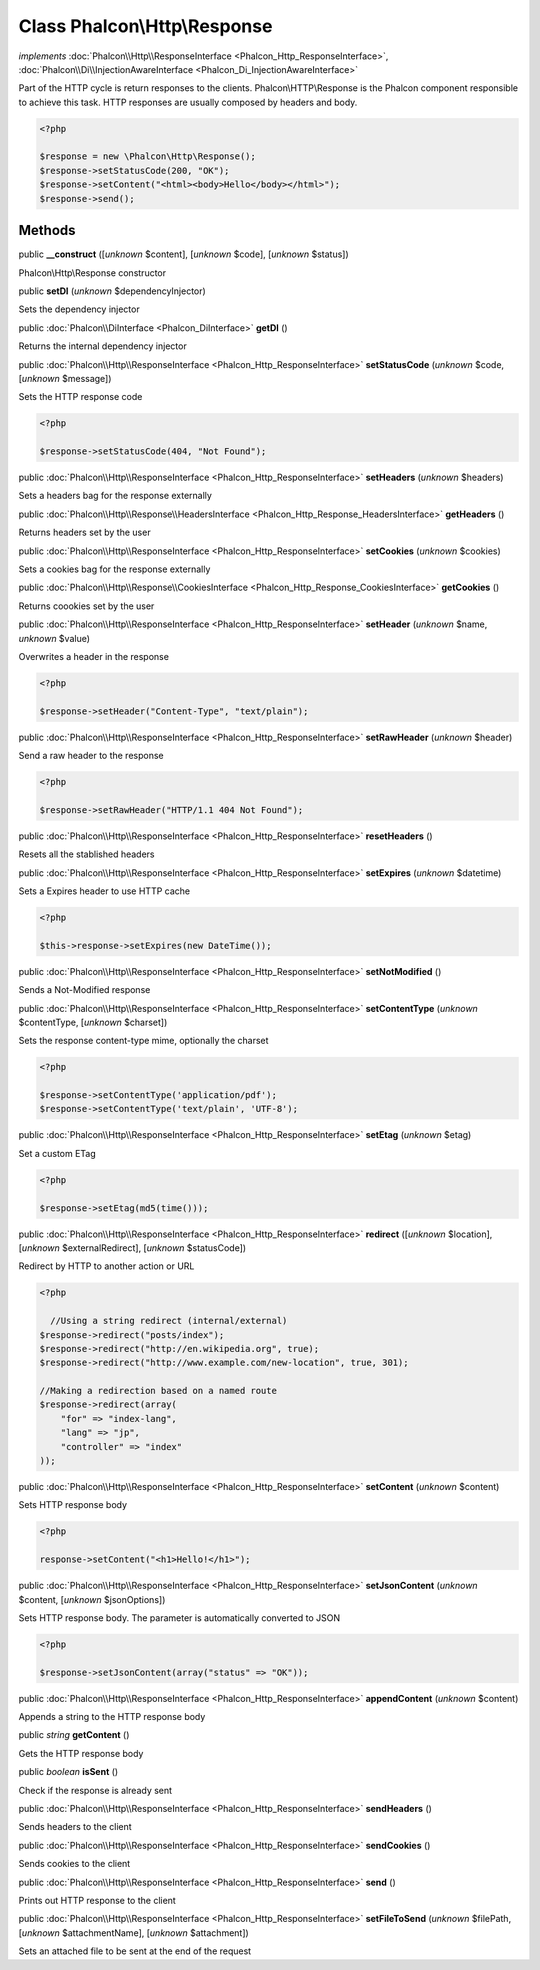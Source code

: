 Class **Phalcon\\Http\\Response**
=================================

*implements* :doc:`Phalcon\\Http\\ResponseInterface <Phalcon_Http_ResponseInterface>`, :doc:`Phalcon\\Di\\InjectionAwareInterface <Phalcon_Di_InjectionAwareInterface>`

Part of the HTTP cycle is return responses to the clients. Phalcon\\HTTP\\Response is the Phalcon component responsible to achieve this task. HTTP responses are usually composed by headers and body.  

.. code-block:: php

    <?php

    $response = new \Phalcon\Http\Response();
    $response->setStatusCode(200, "OK");
    $response->setContent("<html><body>Hello</body></html>");
    $response->send();



Methods
-------

public  **__construct** ([*unknown* $content], [*unknown* $code], [*unknown* $status])

Phalcon\\Http\\Response constructor



public  **setDI** (*unknown* $dependencyInjector)

Sets the dependency injector



public :doc:`Phalcon\\DiInterface <Phalcon_DiInterface>`  **getDI** ()

Returns the internal dependency injector



public :doc:`Phalcon\\Http\\ResponseInterface <Phalcon_Http_ResponseInterface>`  **setStatusCode** (*unknown* $code, [*unknown* $message])

Sets the HTTP response code 

.. code-block:: php

    <?php

    $response->setStatusCode(404, "Not Found");




public :doc:`Phalcon\\Http\\ResponseInterface <Phalcon_Http_ResponseInterface>`  **setHeaders** (*unknown* $headers)

Sets a headers bag for the response externally



public :doc:`Phalcon\\Http\\Response\\HeadersInterface <Phalcon_Http_Response_HeadersInterface>`  **getHeaders** ()

Returns headers set by the user



public :doc:`Phalcon\\Http\\ResponseInterface <Phalcon_Http_ResponseInterface>`  **setCookies** (*unknown* $cookies)

Sets a cookies bag for the response externally



public :doc:`Phalcon\\Http\\Response\\CookiesInterface <Phalcon_Http_Response_CookiesInterface>`  **getCookies** ()

Returns coookies set by the user



public :doc:`Phalcon\\Http\\ResponseInterface <Phalcon_Http_ResponseInterface>`  **setHeader** (*unknown* $name, *unknown* $value)

Overwrites a header in the response 

.. code-block:: php

    <?php

    $response->setHeader("Content-Type", "text/plain");




public :doc:`Phalcon\\Http\\ResponseInterface <Phalcon_Http_ResponseInterface>`  **setRawHeader** (*unknown* $header)

Send a raw header to the response 

.. code-block:: php

    <?php

    $response->setRawHeader("HTTP/1.1 404 Not Found");




public :doc:`Phalcon\\Http\\ResponseInterface <Phalcon_Http_ResponseInterface>`  **resetHeaders** ()

Resets all the stablished headers



public :doc:`Phalcon\\Http\\ResponseInterface <Phalcon_Http_ResponseInterface>`  **setExpires** (*unknown* $datetime)

Sets a Expires header to use HTTP cache 

.. code-block:: php

    <?php

    $this->response->setExpires(new DateTime());




public :doc:`Phalcon\\Http\\ResponseInterface <Phalcon_Http_ResponseInterface>`  **setNotModified** ()

Sends a Not-Modified response



public :doc:`Phalcon\\Http\\ResponseInterface <Phalcon_Http_ResponseInterface>`  **setContentType** (*unknown* $contentType, [*unknown* $charset])

Sets the response content-type mime, optionally the charset 

.. code-block:: php

    <?php

    $response->setContentType('application/pdf');
    $response->setContentType('text/plain', 'UTF-8');




public :doc:`Phalcon\\Http\\ResponseInterface <Phalcon_Http_ResponseInterface>`  **setEtag** (*unknown* $etag)

Set a custom ETag 

.. code-block:: php

    <?php

    $response->setEtag(md5(time()));




public :doc:`Phalcon\\Http\\ResponseInterface <Phalcon_Http_ResponseInterface>`  **redirect** ([*unknown* $location], [*unknown* $externalRedirect], [*unknown* $statusCode])

Redirect by HTTP to another action or URL 

.. code-block:: php

    <?php

      //Using a string redirect (internal/external)
    $response->redirect("posts/index");
    $response->redirect("http://en.wikipedia.org", true);
    $response->redirect("http://www.example.com/new-location", true, 301);
    
    //Making a redirection based on a named route
    $response->redirect(array(
    	"for" => "index-lang",
    	"lang" => "jp",
    	"controller" => "index"
    ));




public :doc:`Phalcon\\Http\\ResponseInterface <Phalcon_Http_ResponseInterface>`  **setContent** (*unknown* $content)

Sets HTTP response body 

.. code-block:: php

    <?php

    response->setContent("<h1>Hello!</h1>");




public :doc:`Phalcon\\Http\\ResponseInterface <Phalcon_Http_ResponseInterface>`  **setJsonContent** (*unknown* $content, [*unknown* $jsonOptions])

Sets HTTP response body. The parameter is automatically converted to JSON 

.. code-block:: php

    <?php

    $response->setJsonContent(array("status" => "OK"));




public :doc:`Phalcon\\Http\\ResponseInterface <Phalcon_Http_ResponseInterface>`  **appendContent** (*unknown* $content)

Appends a string to the HTTP response body



public *string*  **getContent** ()

Gets the HTTP response body



public *boolean*  **isSent** ()

Check if the response is already sent



public :doc:`Phalcon\\Http\\ResponseInterface <Phalcon_Http_ResponseInterface>`  **sendHeaders** ()

Sends headers to the client



public :doc:`Phalcon\\Http\\ResponseInterface <Phalcon_Http_ResponseInterface>`  **sendCookies** ()

Sends cookies to the client



public :doc:`Phalcon\\Http\\ResponseInterface <Phalcon_Http_ResponseInterface>`  **send** ()

Prints out HTTP response to the client



public :doc:`Phalcon\\Http\\ResponseInterface <Phalcon_Http_ResponseInterface>`  **setFileToSend** (*unknown* $filePath, [*unknown* $attachmentName], [*unknown* $attachment])

Sets an attached file to be sent at the end of the request



